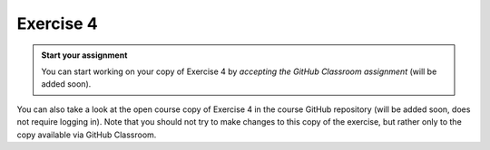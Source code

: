 Exercise 4
==========

.. admonition:: Start your assignment

    You can start working on your copy of Exercise 4 by *accepting the GitHub Classroom assignment* (will be added soon).

You can also take a look at the open course copy of Exercise 4 in the course GitHub repository (will be added soon, does not require logging in).
Note that you should not try to make changes to this copy of the exercise, but rather only to the copy available via GitHub Classroom.
